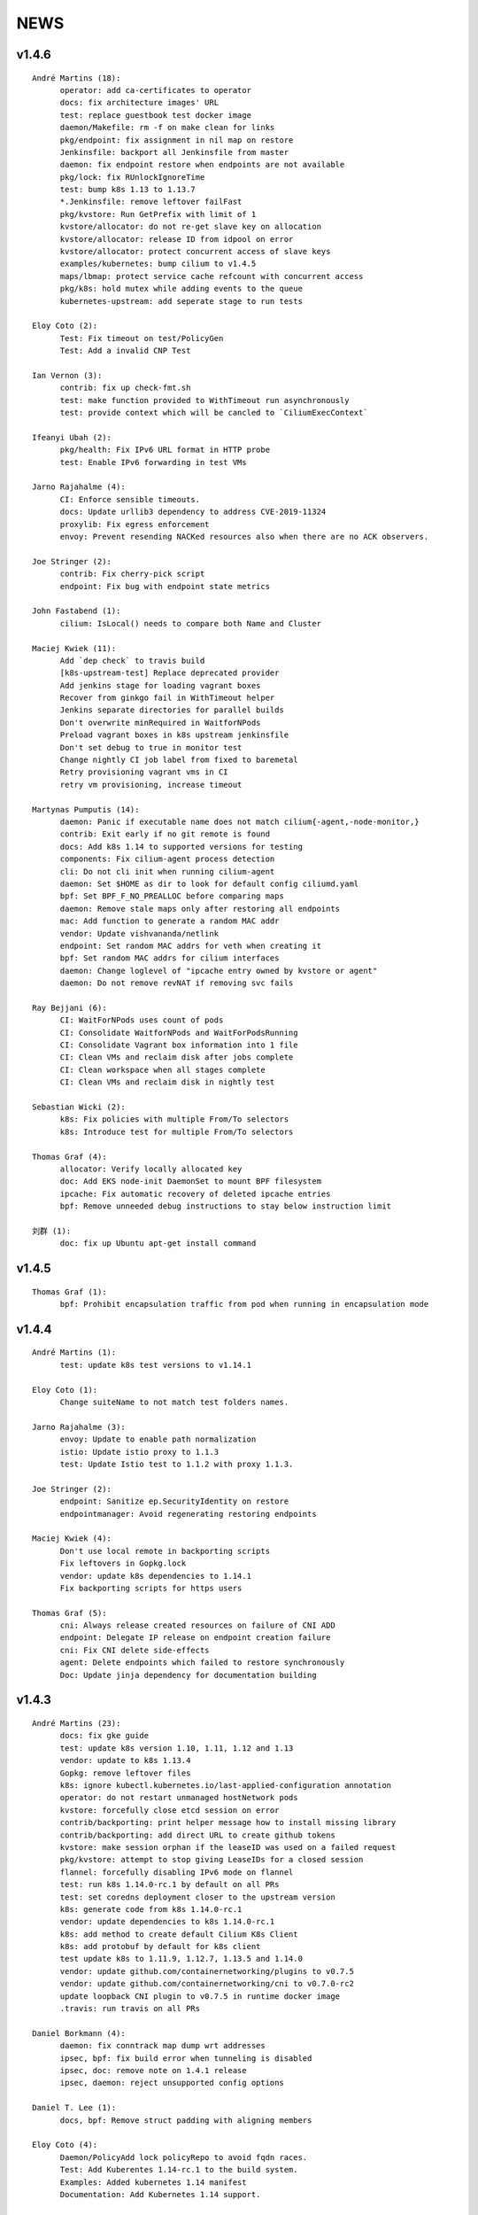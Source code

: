 ******
NEWS
******

v1.4.6
======

::

    André Martins (18):
          operator: add ca-certificates to operator
          docs: fix architecture images' URL
          test: replace guestbook test docker image
          daemon/Makefile: rm -f on make clean for links
          pkg/endpoint: fix assignment in nil map on restore
          Jenkinsfile: backport all Jenkinsfile from master
          daemon: fix endpoint restore when endpoints are not available
          pkg/lock: fix RUnlockIgnoreTime
          test: bump k8s 1.13 to 1.13.7
          *.Jenkinsfile: remove leftover failFast
          pkg/kvstore: Run GetPrefix with limit of 1
          kvstore/allocator: do not re-get slave key on allocation
          kvstore/allocator: release ID from idpool on error
          kvstore/allocator: protect concurrent access of slave keys
          examples/kubernetes: bump cilium to v1.4.5
          maps/lbmap: protect service cache refcount with concurrent access
          pkg/k8s: hold mutex while adding events to the queue
          kubernetes-upstream: add seperate stage to run tests
    
    Eloy Coto (2):
          Test: Fix timeout on test/PolicyGen
          Test: Add a invalid CNP Test
    
    Ian Vernon (3):
          contrib: fix up check-fmt.sh
          test: make function provided to WithTimeout run asynchronously
          test: provide context which will be cancled to `CiliumExecContext`
    
    Ifeanyi Ubah (2):
          pkg/health: Fix IPv6 URL format in HTTP probe
          test: Enable IPv6 forwarding in test VMs
    
    Jarno Rajahalme (4):
          CI: Enforce sensible timeouts.
          docs: Update urllib3 dependency to address CVE-2019-11324
          proxylib: Fix egress enforcement
          envoy: Prevent resending NACKed resources also when there are no ACK observers.
    
    Joe Stringer (2):
          contrib: Fix cherry-pick script
          endpoint: Fix bug with endpoint state metrics
    
    John Fastabend (1):
          cilium: IsLocal() needs to compare both Name and Cluster
    
    Maciej Kwiek (11):
          Add `dep check` to travis build
          [k8s-upstream-test] Replace deprecated provider
          Add jenkins stage for loading vagrant boxes
          Recover from ginkgo fail in WithTimeout helper
          Jenkins separate directories for parallel builds
          Don't overwrite minRequired in WaitforNPods
          Preload vagrant boxes in k8s upstream jenkinsfile
          Don't set debug to true in monitor test
          Change nightly CI job label from fixed to baremetal
          Retry provisioning vagrant vms in CI
          retry vm provisioning, increase timeout
    
    Martynas Pumputis (14):
          daemon: Panic if executable name does not match cilium{-agent,-node-monitor,}
          contrib: Exit early if no git remote is found
          docs: Add k8s 1.14 to supported versions for testing
          components: Fix cilium-agent process detection
          cli: Do not cli init when running cilium-agent
          daemon: Set $HOME as dir to look for default config ciliumd.yaml
          bpf: Set BPF_F_NO_PREALLOC before comparing maps
          daemon: Remove stale maps only after restoring all endpoints
          mac: Add function to generate a random MAC addr
          vendor: Update vishvananda/netlink
          endpoint: Set random MAC addrs for veth when creating it
          bpf: Set random MAC addrs for cilium interfaces
          daemon: Change loglevel of "ipcache entry owned by kvstore or agent"
          daemon: Do not remove revNAT if removing svc fails
    
    Ray Bejjani (6):
          CI: WaitForNPods uses count of pods
          CI: Consolidate WaitforNPods and WaitForPodsRunning
          CI: Consolidate Vagrant box information into 1 file
          CI: Clean VMs and reclaim disk after jobs complete
          CI: Clean workspace when all stages complete
          CI: Clean VMs and reclaim disk in nightly test
    
    Sebastian Wicki (2):
          k8s: Fix policies with multiple From/To selectors
          k8s: Introduce test for multiple From/To selectors
    
    Thomas Graf (4):
          allocator: Verify locally allocated key
          doc: Add EKS node-init DaemonSet to mount BPF filesystem
          ipcache: Fix automatic recovery of deleted ipcache entries
          bpf: Remove unneeded debug instructions to stay below instruction limit
    
    刘群 (1):
          doc: fix up Ubuntu apt-get install command

v1.4.5
======

::

    Thomas Graf (1):
          bpf: Prohibit encapsulation traffic from pod when running in encapsulation mode


v1.4.4
======

::
    
    André Martins (1):
          test: update k8s test versions to v1.14.1
    
    Eloy Coto (1):
          Change suiteName to not match test folders names.
    
    Jarno Rajahalme (3):
          envoy: Update to enable path normalization
          istio: Update istio proxy to 1.1.3
          test: Update Istio test to 1.1.2 with proxy 1.1.3.
    
    Joe Stringer (2):
          endpoint: Sanitize ep.SecurityIdentity on restore
          endpointmanager: Avoid regenerating restoring endpoints
    
    Maciej Kwiek (4):
          Don't use local remote in backporting scripts
          Fix leftovers in Gopkg.lock
          vendor: update k8s dependencies to 1.14.1
          Fix backporting scripts for https users
    
    Thomas Graf (5):
          cni: Always release created resources on failure of CNI ADD
          endpoint: Delegate IP release on endpoint creation failure
          cni: Fix CNI delete side-effects
          agent: Delete endpoints which failed to restore synchronously
          Doc: Update jinja dependency for documentation building
    
v1.4.3
======

::

    André Martins (23):
          docs: fix gke guide
          test: update k8s version 1.10, 1.11, 1.12 and 1.13
          vendor: update to k8s 1.13.4
          Gopkg: remove leftover files
          k8s: ignore kubectl.kubernetes.io/last-applied-configuration annotation
          operator: do not restart unmanaged hostNetwork pods
          kvstore: forcefully close etcd session on error
          contrib/backporting: print helper message how to install missing library
          contrib/backporting: add direct URL to create github tokens
          kvstore: make session orphan if the leaseID was used on a failed request
          pkg/kvstore: attempt to stop giving LeaseIDs for a closed session
          flannel: forcefully disabling IPv6 mode on flannel
          test: run k8s 1.14.0-rc.1 by default on all PRs
          test: set coredns deployment closer to the upstream version
          k8s: generate code from k8s 1.14.0-rc.1
          vendor: update dependencies to k8s 1.14.0-rc.1
          k8s: add method to create default Cilium K8s Client
          k8s: add protobuf by default for k8s client
          test update k8s to 1.11.9, 1.12.7, 1.13.5 and 1.14.0
          vendor: update github.com/containernetworking/plugins to v0.7.5
          vendor: update github.com/containernetworking/cni to v0.7.0-rc2
          update loopback CNI plugin to v0.7.5 in runtime docker image
          .travis: run travis on all PRs

    Daniel Borkmann (4):
          daemon: fix conntrack map dump wrt addresses
          ipsec, bpf: fix build error when tunneling is disabled
          ipsec, doc: remove note on 1.4.1 release
          ipsec, daemon: reject unsupported config options

    Daniel T. Lee (1):
          docs, bpf: Remove struct padding with aligning members

    Eloy Coto (4):
          Daemon/PolicyAdd lock policyRepo to avoid fqdn races.
          Test: Add Kuberentes 1.14-rc.1 to the build system.
          Examples: Added kubernetes 1.14 manifest
          Documentation: Add Kubernetes 1.14 support.

    Ian Vernon (1):
          fix unit test breakage

    Jarno Rajahalme (4):
          proxylib: Fix unit test flake when counting access log entries
          endpointmanager: IPv6 support.
          proxy: Break GC loop between Redirect and RedirectImplementation
          envoy: Use fixed envoy image

    Joe Stringer (15):
          k8s: Fix node equality function for health IPs
          node: Fix health endpoint IP fetch with IP disable
          test/health: Check that peers are discovered
          Revert "policy: Simplify l7 rule generation for l4-only rules"
          Revert "Revert "policy: Simplify l7 rule generation for l4-only rules""
          daemon/policy: Refactor test endpoint initialization
          daemon/policy: Share labels declarations in tests
          daemon/policy: Consolidate policy testing primitives
          policy: Generate L7 allow-all for L4-only rules
          policy: Simplify l7 rule generation for l4-only rules
          Revert "policy: Simplify l7 rule generation for l4-only rules"
          contrib/backporting: Fix commit order in check-stable
          kvstore: Fix identity override with labels prefix
          kvstore: Add test for GetPrefix()
          kvstore/allocator: Add test for identity clash

    John Fastabend (7):
          cilium: bugtool add xfrm details
          cilium: scrub keys from bugtool xfrm
          cilium: ipsec, add ipsec unit test
          cilium: route, fix deleteRule to include mask and support IPv6
          cilium: ipsec, refactor reading IPSec keys to support io.Reader
          cilium: ipsec, route rules unit tests
          cilium: ipsec, support kernel without ipv6 support

    Maciej Kwiek (1):
          Run operator in dev vm

    Martynas Pumputis (2):
          test: Do not print from Vagrantfile when NETNEXT=true
          docs: Add note about vbox guest additions and net-next

    Nirmoy Das (1):
          mtu: autodetect MTU for IPv6 only network

    Ray Bejjani (2):
          dnsproxy: Return DNS response before cache update
          Revert "dnsproxy: Return DNS response before cache update"

    Thomas Graf (17):
          doc: Fix etcd key paths for external etcd installation
          workloads: Disable periodic runtime sync in Kubernetes modes
          workloads: Fetch labels only after successful endpoint association
          workloads: Only set k8s pod/namespace name if not already set
          endpoint: Pass context into endpoint.UpdateLabels()
          endpoint: Pass context into identityLabelsChanged() via runLabelsResolver()
          identity: Pass context into allocation and release functions
          identity: Allow identity initialization wait to be cancelled via context
          allocator: Allow initial kvstore sync to be cancelled
          allocator: Pass context into Allocate() and Release() functions
          allocator: Cancel allocation retries via context
          kvstore: Pass context into LockPath()
          kvstore: Cancel local lock operation based on parent context
          kvstore: Make kvstore periodic sync interval configurable
          node: Use default kvstore synchronization interval
          ipcache: Allow CIDR ipcache overwrite from all sources
          endpoint: Use IsSet() to check if endpoint IP is set

v1.4.2
======

::

    André Martins (3):
          cilium.io/v2: set DerivativePolicies json to derivativePolicies
          pkg/kvstore: do not use default instance to create new instance module
          pkg/kvstore: add 15 min TTL for the first session lease
    
    Daniel Borkmann (1):
          cilium: fix bailing out on auto-complete when v4/v6 ranges are specified
    
    Ian Vernon (2):
          release: fix uploadrev script to work with changes made after 1.3
          contrib: fix extraction of cilium-docker binary
    
    Joe Stringer (10):
          datapath: Fix nil dereference in logging statement
          ctmap: Print source addresses in ctmap cli
          endpoint: Fix and quieten endpoint revert logs
          check-stable: Sort PRs by merge date
          cherry-pick: Print sha when applying patch.
          contrib: Add new script to auto-fix bpf.sha
          contrib: Update rebase-bindata to use fix-sha.sh
          test: Wait for cilium to start in runtime provision
          api: Return 500 when API handlers panic.
          daemon: Remove old health EP state dirs in restore
    
    John Fastabend (6):
          cilium: sockmap, convert BPF_ANY to BPF_NOEXIST
          cilium: sockmap remove socket.h dependency
          cilium: bpftool included DS reports error on bpf_sockops load
          cilium: populate wildcard src->dst policy for ipsec
          cilium: push decryption up so we can decrypt even if not endpoint
          cilium: ipsec, zero cb[0] to avoid incorrectly encrypting
    
    Martynas Pumputis (8):
          ctmap: Fix order of CtKey{4,6} struct fields
          bpf: Do not account tx for CT_SERVICE
          bpf: Enable pipefail option in init.sh
          test: Test upgrade from v1.3 to master
          test: Get rid of JoinEP flakes
          endpoint: Fix ENABLE_NAT46 endpoint config validation
          contrib: Fix cherry-pick to avoid omitting parts of patch
          contrib: Update backporting README
    
    Michal Rostecki (1):
          policy: Add missing import error metric calls
    
    Ray Bejjani (3):
          fqdn-poller: Ensure monitor events contain all data
          daemon: Track policy implementation delay by source
          endpoints: Add optional callback to WaitForPolicyRevision
    
    Thomas Graf (9):
          doc: Fix delete pod commend in clustermesh guide
          doc: Fix --tofqdns-pre-cache reference
          ipcache: Provide WaitForInitialSync() to wait for kvstore sync
          agent: Wait to regenerate restore endpoints until ipcache has been populated
          workloads: Synchroneous handling of container events
          workloads: Change watcher interval from 30 seconds to 5 minutes
          workloads: Don't spin up receive queue in periodic watcher
          store: Protect from deletion of local key via kvstore event
          ipcache: Protect from delete events for alive IP but mismatching key
    
    hui.kong (1):
          1: fix when have black hole route container pod CIDR can cause postIpAMFailure range is full
    

v1.4.1
======

::

    André Martins (13):
          apis/cilium.io: do not regenerate deepcopy for unnecessary structs
          api/v1: remove requirements of labels in endpoints API
          cilium-docker-plugin: set default CMD to /usr/bin/cilium-docker
          lookup rule for the given IP family
          vendor: fix Gopkg.lock
          policy/api: generate missing deepcopy code
          pkg/kvstore: wait until etcd configuration files are available
          pkg/identity: add well known identity for cilium-etcd-operator
          linux/ipsec: decode ipsec keys from hex
          datapath/linux: log errors for ipsec setup
          docs: re write k8s setup for ipsec
          k8s/utils: make the ControllerSynced fields public
          k8s/utils: wrap kubernetes controller with ControllerSyncer
    
    Arvind Soni (1):
          Update k8s-install-gke.rst
    
    Brian Topping (1):
          Minor disambiguation to 1.4 release/upgrade doc
    
    Daniel Borkmann (1):
          cilium, bpf: only account tx for egress direction
    
    Eloy Coto (1):
          FQDN: Set always a empty ToCIDRSet in case of no entries in cache.
    
    Ian Vernon (1):
          cilium-operator.Dockerfile: set `klog` logging values from cilium-operator
    
    Joe Stringer (3):
          datapath: Fix map cleanup for CT maps
          datapath: Clean up config map on startup
          datapath: Clean up stale ipvlan maps
    
    John Fastabend (4):
          cilium: k8s watcher, push internal Cilium IPs through annotations
          cilium: ipsec, zero CB_SRC_IDENTITY to ensure we don't incorrectly encrypt
          cilium: ipsec, remove bogus mark set
          cilium: ipsec, fix kube-proxy compatability
    
    Maciej Kwiek (1):
          Change endpoint policy status map to regular map
    
    Martynas Pumputis (3):
          examples: Update docker-compose examples
          docs: Add note about triggering builds with net-next
          examples: Fix docker-compose mount points
    
    Ray Bejjani (5):
          cilium preflight container prepares tofqdn-pre-cache
          docs: Move "Obtaining DNS Data" to L7 section
          docs: Small changes to toFQDN and DNS sections
          docs: Add FQDN Poller upgrade impact & instructions
          cilium preflight command for FQDN poller upgrade
    
    Thomas Graf (4):
          identity/cache: Allow using GetIdentityCache() without initializing allocator
          policy: Add unit tests for ResolvePolicy() for L7 + ingress wildcards
          policy: Fix ipcache synchronization on startup
          allocator: Wait until kvstore is connected before allocating global identities
